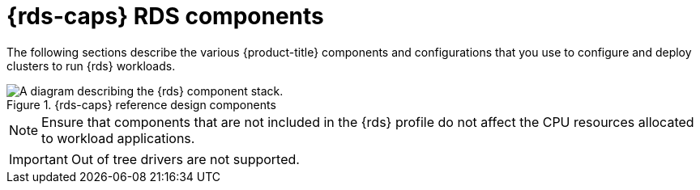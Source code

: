 // Module included in the following assemblies:
//
// * telco_ref_design_specs/ran/telco-ran-du-overview.adoc

:_mod-docs-content-type: REFERENCE
[id="telco-ran-du-reference-components_{context}"]
= {rds-caps} RDS components

The following sections describe the various {product-title} components and configurations that you use to configure and deploy clusters to run {rds} workloads.

.{rds-caps} reference design components
image::telco-ran-du-reference-design-components.png[A diagram describing the {rds} component stack.]

[NOTE]
====
Ensure that components that are not included in the {rds} profile do not affect the CPU resources allocated to workload applications.
====

[IMPORTANT]
====
Out of tree drivers are not supported.
====
